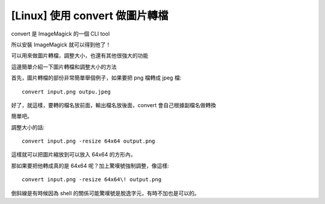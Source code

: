 [Linux] 使用 convert 做圖片轉檔
===============================

convert 是 ImageMagick 的一個 CLI tool

所以安裝 ImageMagick 就可以得到他了！

可以用來做圖片轉檔，調整大小，也還有其他很強大的功能

這邊簡單介紹一下圖片轉檔和調整大小的方法

首先，圖片轉檔的部份非常簡單舉個例子，如果要把 png 檔轉成 jpeg 檔::

    convert input.png outpu.jpeg

好了，就這樣，要轉的檔名放前面，輸出檔名放後面，convert 會自己根據副檔名做轉換

簡單吧。

調整大小的話::

    convert input.png -resize 64x64 output.png

這樣就可以把圖片縮放到可以放入 64x64 的方形內，

那如果要把他轉成真的是 64x64 呢？加上驚嘆號強制調整，像這樣::

    convert input.png -resize 64x64\! output.png

倒斜線是有時候因為 shell 的關係可能驚嘆號是脫逸字元，有時不加也是可以的。

